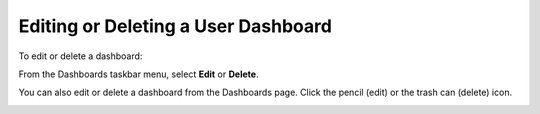 Editing or Deleting a User Dashboard
------------------------------------

To edit or delete a dashboard:

From the Dashboards taskbar menu, select **Edit** or **Delete**.

|image1|

You can also edit or delete a dashboard from the Dashboards page. Click
the pencil (edit) or the trash can (delete) icon.

|image2|

.. |image1| image:: ../Resources/Images/edit_delete_dashboards.png
.. |image2| image:: ../Resources/Images/dashboard_list_edit_delete.png
